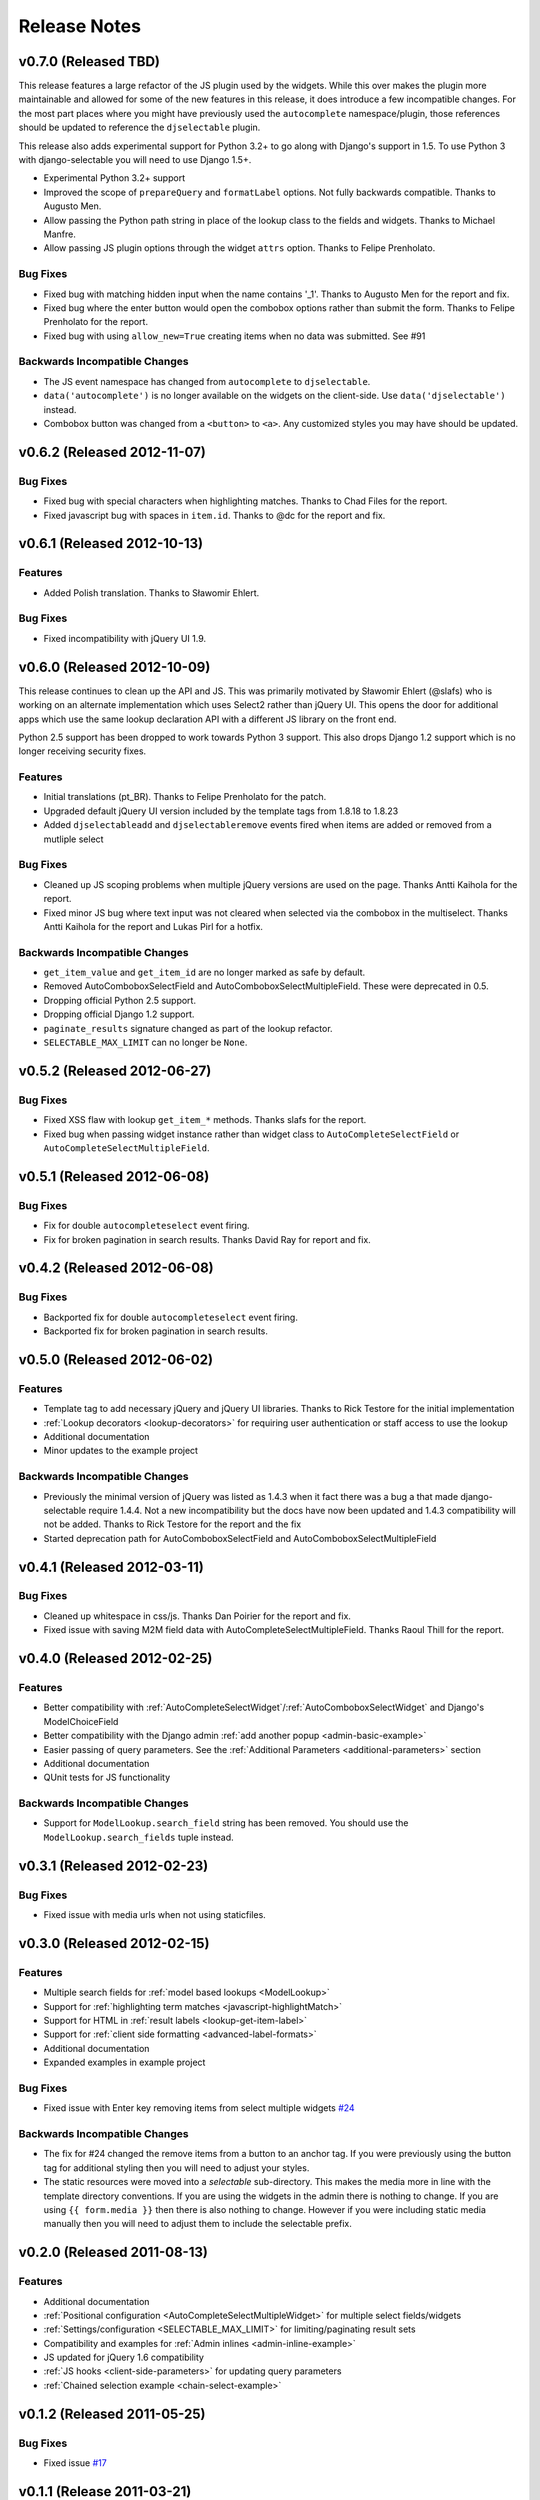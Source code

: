 Release Notes
==================

v0.7.0 (Released TBD)
--------------------------------------

This release features a large refactor of the JS plugin used by the widgets. While this
over makes the plugin more maintainable and allowed for some of the new features in this
release, it does introduce a few incompatible changes. For the most part places where you
might have previously used the ``autocomplete`` namespace/plugin, those references should
be updated to reference the ``djselectable`` plugin.

This release also adds experimental support for Python 3.2+ to go along with Django's support in 1.5.
To use Python 3 with django-selectable you will need to use Django 1.5+.

- Experimental Python 3.2+ support
- Improved the scope of ``prepareQuery`` and ``formatLabel`` options. Not fully backwards compatible. Thanks to Augusto Men.
- Allow passing the Python path string in place of the lookup class to the fields and widgets. Thanks to Michael Manfre.
- Allow passing JS plugin options through the widget ``attrs`` option. Thanks to Felipe Prenholato.

Bug Fixes
_________________

- Fixed bug with matching hidden input when the name contains '_1'. Thanks to Augusto Men for the report and fix.
- Fixed bug where the enter button would open the combobox options rather than submit the form. Thanks to Felipe Prenholato for the report.
- Fixed bug with using ``allow_new=True`` creating items when no data was submitted. See #91


Backwards Incompatible Changes
________________________________

- The JS event namespace has changed from ``autocomplete`` to ``djselectable``.
- ``data('autocomplete')`` is no longer available on the widgets on the client-side. Use ``data('djselectable')`` instead.
- Combobox button was changed from a ``<button>`` to ``<a>``. Any customized styles you may have should be updated.


v0.6.2 (Released 2012-11-07)
--------------------------------------

Bug Fixes
_________________

- Fixed bug with special characters when highlighting matches. Thanks to Chad Files for the report.
- Fixed javascript bug with spaces in ``item.id``. Thanks to @dc for the report and fix.


v0.6.1 (Released 2012-10-13)
--------------------------------------

Features
_________________

- Added Polish translation. Thanks to Sławomir Ehlert.

Bug Fixes
_________________

- Fixed incompatibility with jQuery UI 1.9.


v0.6.0 (Released 2012-10-09)
--------------------------------------

This release continues to clean up the API and JS. This was primarily motivated by
Sławomir Ehlert (@slafs) who is working on an alternate implementation which
uses Select2 rather than jQuery UI. This opens the door for additional apps
which use the same lookup declaration API with a different JS library on the front
end.

Python 2.5 support has been dropped to work towards Python 3 support.
This also drops Django 1.2 support which is no longer receiving security fixes.

Features
_________________

- Initial translations (pt_BR). Thanks to Felipe Prenholato for the patch.
- Upgraded default jQuery UI version included by the template tags from 1.8.18 to 1.8.23
- Added ``djselectableadd`` and ``djselectableremove`` events fired when items are added or removed from a mutliple select

Bug Fixes
_________________

- Cleaned up JS scoping problems when multiple jQuery versions are used on the page. Thanks Antti Kaihola for the report.
- Fixed minor JS bug where text input was not cleared when selected via the combobox in the multiselect. Thanks Antti Kaihola for the report and Lukas Pirl for a hotfix.

Backwards Incompatible Changes
________________________________

- ``get_item_value`` and ``get_item_id`` are no longer marked as safe by default.
- Removed AutoComboboxSelectField and AutoComboboxSelectMultipleField. These were deprecated in 0.5.
- Dropping official Python 2.5 support.
- Dropping official Django 1.2 support.
- ``paginate_results`` signature changed as part of the lookup refactor.
- ``SELECTABLE_MAX_LIMIT`` can no longer be ``None``.


v0.5.2 (Released 2012-06-27)
--------------------------------------

Bug Fixes
_________________

- Fixed XSS flaw with lookup ``get_item_*`` methods. Thanks slafs for the report.
- Fixed bug when passing widget instance rather than widget class to ``AutoCompleteSelectField`` or ``AutoCompleteSelectMultipleField``.


v0.5.1 (Released 2012-06-08)
--------------------------------------

Bug Fixes
_________________

- Fix for double ``autocompleteselect`` event firing.
- Fix for broken pagination in search results. Thanks David Ray for report and fix.


v0.4.2 (Released 2012-06-08)
--------------------------------------

Bug Fixes
_________________

- Backported fix for double ``autocompleteselect`` event firing.
- Backported fix for broken pagination in search results.


v0.5.0 (Released 2012-06-02)
--------------------------------------

Features
_________________

- Template tag to add necessary jQuery and jQuery UI libraries. Thanks to Rick Testore for the initial implementation
- :ref:`Lookup decorators <lookup-decorators>` for requiring user authentication or staff access to use the lookup
- Additional documentation
- Minor updates to the example project

Backwards Incompatible Changes
________________________________

- Previously the minimal version of jQuery was listed as 1.4.3 when it fact there was a bug a that made django-selectable require 1.4.4. Not a new incompatibility but the docs have now been updated and 1.4.3 compatibility will not be added. Thanks to Rick Testore for the report and the fix
- Started deprecation path for AutoComboboxSelectField and AutoComboboxSelectMultipleField


v0.4.1 (Released 2012-03-11)
--------------------------------------

Bug Fixes
_________________

- Cleaned up whitespace in css/js. Thanks Dan Poirier for the report and fix.
- Fixed issue with saving M2M field data with AutoCompleteSelectMultipleField. Thanks Raoul Thill for the report.


v0.4.0 (Released 2012-02-25)
--------------------------------------

Features
_________________

- Better compatibility with :ref:`AutoCompleteSelectWidget`/:ref:`AutoComboboxSelectWidget` and Django's ModelChoiceField
- Better compatibility with the Django admin :ref:`add another popup <admin-basic-example>`
- Easier passing of query parameters. See the :ref:`Additional Parameters <additional-parameters>` section
- Additional documentation
- QUnit tests for JS functionality


Backwards Incompatible Changes
________________________________

- Support for ``ModelLookup.search_field`` string has been removed. You should use the ``ModelLookup.search_fields`` tuple instead.


v0.3.1 (Released 2012-02-23)
--------------------------------------

Bug Fixes
_________________

- Fixed issue with media urls when not using staticfiles.


v0.3.0 (Released 2012-02-15)
--------------------------------------

Features
_________________

- Multiple search fields for :ref:`model based lookups <ModelLookup>`
- Support for :ref:`highlighting term matches <javascript-highlightMatch>`
- Support for HTML in :ref:`result labels <lookup-get-item-label>`
- Support for :ref:`client side formatting <advanced-label-formats>`
- Additional documentation
- Expanded examples in example project


Bug Fixes
_________________

- Fixed issue with Enter key removing items from select multiple widgets `#24 <https://bitbucket.org/mlavin/django-selectable/issue/24/pressing-enter-when-autocomplete-input-box>`_


Backwards Incompatible Changes
________________________________

- The fix for #24 changed the remove items from a button to an anchor tag. If you were previously using the button tag for additional styling then you will need to adjust your styles.
- The static resources were moved into a `selectable` sub-directory. This makes the media more in line with the template directory conventions. If you are using the widgets in the admin there is nothing to change. If you are using ``{{ form.media }}`` then there is also nothing to change. However if you were including static media manually then you will need to adjust them to include the selectable prefix.


v0.2.0 (Released 2011-08-13)
--------------------------------------

Features
_________________

- Additional documentation
- :ref:`Positional configuration <AutoCompleteSelectMultipleWidget>` for multiple select fields/widgets
- :ref:`Settings/configuration <SELECTABLE_MAX_LIMIT>` for limiting/paginating result sets
- Compatibility and examples for :ref:`Admin inlines <admin-inline-example>`
- JS updated for jQuery 1.6 compatibility
- :ref:`JS hooks <client-side-parameters>` for updating query parameters
- :ref:`Chained selection example <chain-select-example>`


v0.1.2 (Released 2011-05-25)
--------------------------------------

Bug Fixes
_________________

- Fixed issue `#17 <https://bitbucket.org/mlavin/django-selectable/issue/17/update-not-working>`_


v0.1.1 (Release 2011-03-21)
--------------------------------------

Bug Fixes
_________________

- Fixed/cleaned up multiple select fields and widgets
- Added media definitions to widgets


Features
_________________

- Additional documentation
- Added `update_query_parameters` to widgets
- Refactored JS for easier configuration


v0.1 (Released 2011-03-13)
--------------------------------------

Initial public release
